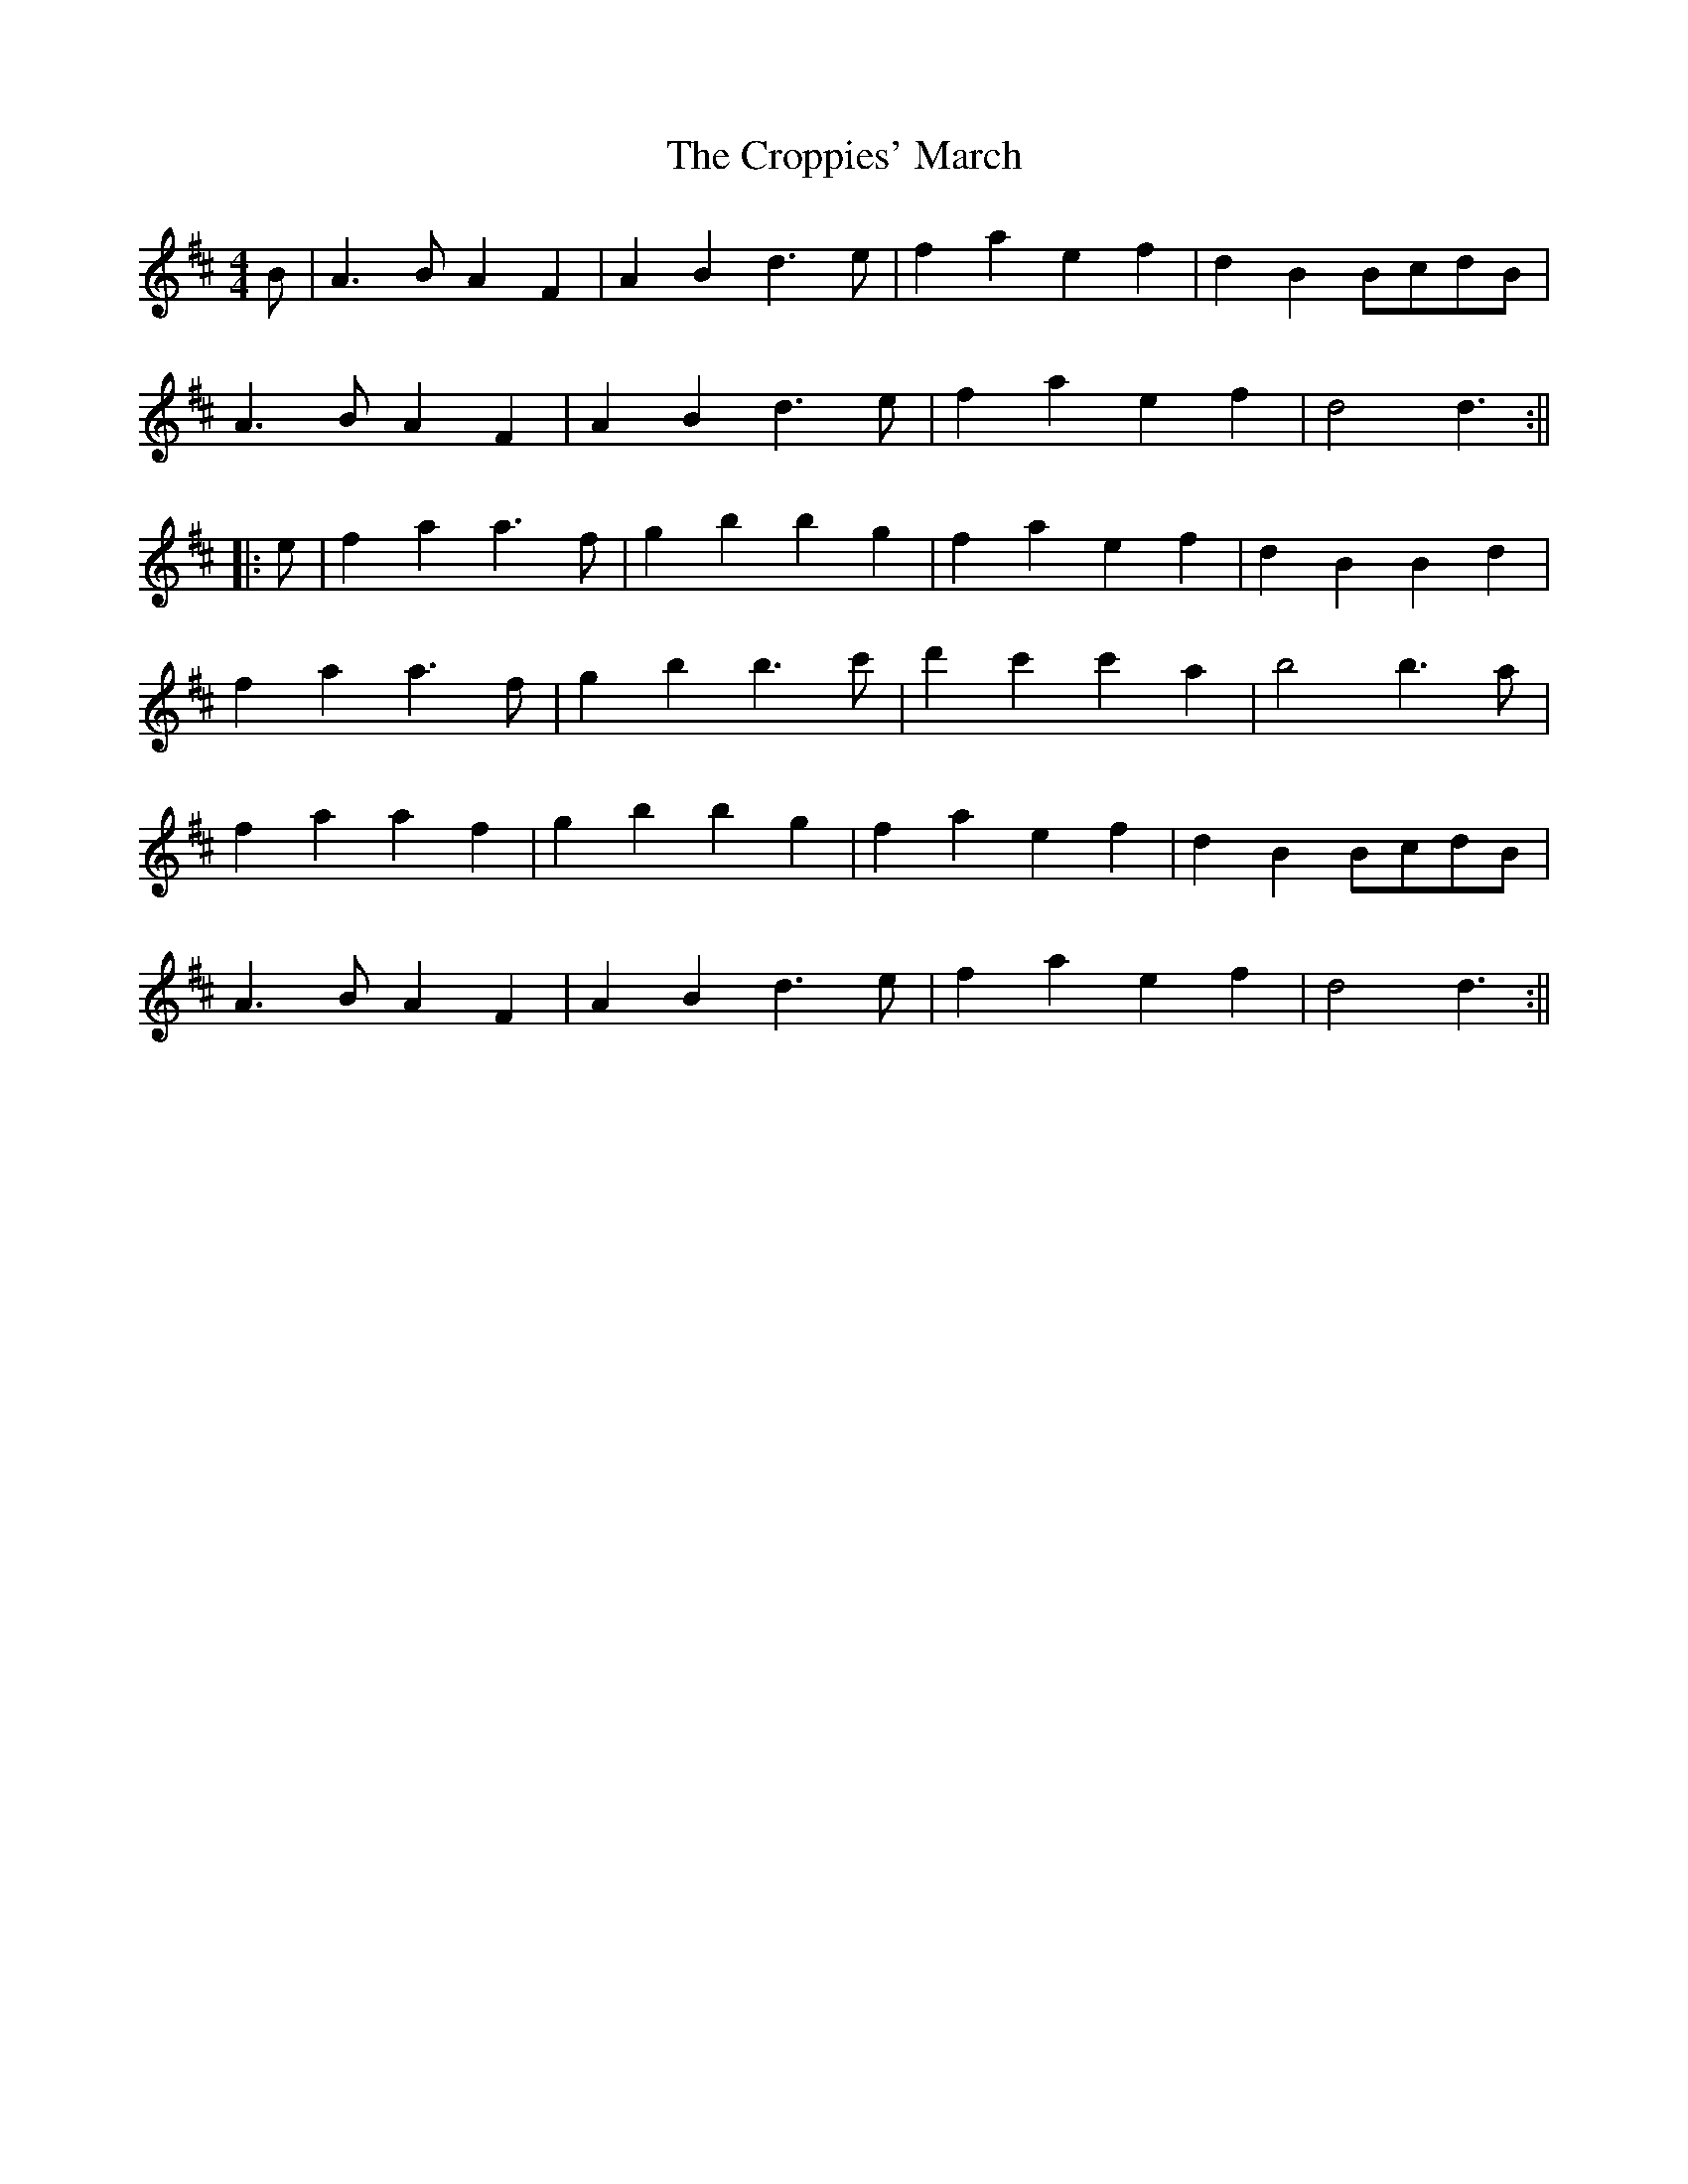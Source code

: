 X:60
T:The Croppies' March
M:4/4
L:1/8
S:Patsy Touhey
R:March
K:D
B|A3 B A2 F2|A2 B2 d3 e|f2 a2 e2 f2|d2 B2 BcdB|
A3 B A2 F2|A2 B2 d3 e|f2 a2 e2 f2|d4 d3:||
|:e|f2 a2 a3 f|g2 b2 b2 g2|f2 a2 e2 f2|d2 B2 B2 d2|
f2 a2 a3 f|g2 b2 b3 c'|d'2 c'2 c'2 a2|b4 b3 a|
f2 a2 a2 f2|g2 b2 b2 g2|f2 a2 e2 f2|d2 B2 BcdB|
A3 B A2 F2|A2 B2 d3 e|f2 a2 e2 f2|d4 d3:||
